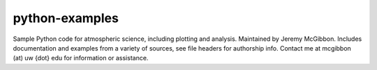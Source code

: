 ***************
python-examples
***************

Sample Python code for atmospheric science, including plotting and analysis.
Maintained by Jeremy McGibbon. Includes documentation and examples from a 
variety of sources, see file headers for authorship info.
Contact me at mcgibbon (at) uw {dot} edu for information or assistance.
